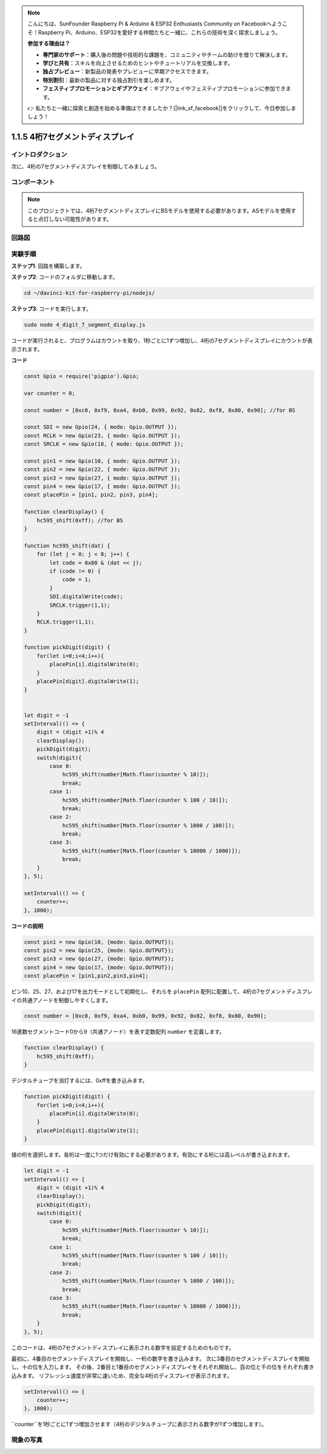 .. note::

    こんにちは、SunFounder Raspberry Pi & Arduino & ESP32 Enthusiasts Community on Facebookへようこそ！Raspberry Pi、Arduino、ESP32を愛好する仲間たちと一緒に、これらの技術を深く探求しましょう。

    **参加する理由は？**

    - **専門家のサポート**：購入後の問題や技術的な課題を、コミュニティやチームの助けを借りて解決します。
    - **学びと共有**：スキルを向上させるためのヒントやチュートリアルを交換します。
    - **独占プレビュー**：新製品の発表やプレビューに早期アクセスできます。
    - **特別割引**：最新の製品に対する独占割引を楽しめます。
    - **フェスティブプロモーションとギブアウェイ**：ギブアウェイやフェスティブプロモーションに参加できます。

    👉 私たちと一緒に探索と創造を始める準備はできましたか？[|link_sf_facebook|]をクリックして、今日参加しましょう！

1.1.5 4桁7セグメントディスプレイ
====================================

イントロダクション
---------------------

次に、4桁の7セグメントディスプレイを制御してみましょう。

コンポーネント
-----------------

.. image:: img/list_4_digit.png



.. note::
    このプロジェクトでは、4桁7セグメントディスプレイにBSモデルを使用する必要があります。ASモデルを使用すると点灯しない可能性があります。

回路図
----------------------

.. image:: img/schmatic_4_digit.png


実験手順
-------------------------

**ステップ1**: 回路を構築します。

.. image:: img/image80.png

**ステップ2**: コードのフォルダに移動します。

.. raw:: html

    <run></run>

.. code-block::

    cd ~/davinci-kit-for-raspberry-pi/nodejs/

**ステップ3**: コードを実行します。

.. raw:: html

    <run></run>

.. code-block::

    sudo node 4_digit_7_segment_display.js

コードが実行されると、プログラムはカウントを取り、1秒ごとに1ずつ増加し、4桁の7セグメントディスプレイにカウントが表示されます。
 
**コード**

.. code-block:: js

    const Gpio = require('pigpio').Gpio;

    var counter = 0;

    const number = [0xc0, 0xf9, 0xa4, 0xb0, 0x99, 0x92, 0x82, 0xf8, 0x80, 0x90]; //for BS
    
    const SDI = new Gpio(24, { mode: Gpio.OUTPUT });
    const RCLK = new Gpio(23, { mode: Gpio.OUTPUT });
    const SRCLK = new Gpio(18, { mode: Gpio.OUTPUT });

    const pin1 = new Gpio(10, { mode: Gpio.OUTPUT });
    const pin2 = new Gpio(22, { mode: Gpio.OUTPUT });
    const pin3 = new Gpio(27, { mode: Gpio.OUTPUT });
    const pin4 = new Gpio(17, { mode: Gpio.OUTPUT });
    const placePin = [pin1, pin2, pin3, pin4];

    function clearDisplay() {
        hc595_shift(0xff); //for BS
    }

    function hc595_shift(dat) {
        for (let j = 0; j < 8; j++) {
            let code = 0x80 & (dat << j);
            if (code != 0) {
                code = 1;
            }
            SDI.digitalWrite(code);
            SRCLK.trigger(1,1);
        }
        RCLK.trigger(1,1);
    }

    function pickDigit(digit) {
        for(let i=0;i<4;i++){
            placePin[i].digitalWrite(0);
        }
        placePin[digit].digitalWrite(1);
    }


    let digit = -1
    setInterval(() => {
        digit = (digit +1)% 4
        clearDisplay();
        pickDigit(digit);
        switch(digit){
            case 0:
                hc595_shift(number[Math.floor(counter % 10)]);  
                break;
            case 1:
                hc595_shift(number[Math.floor(counter % 100 / 10)]);
                break;        
            case 2:
                hc595_shift(number[Math.floor(counter % 1000 / 100)]);
                break;        
            case 3:
                hc595_shift(number[Math.floor(counter % 10000 / 1000)]);
                break;
        }
    }, 5);

    setInterval(() => {
        counter++;
    }, 1000);

**コードの説明**

.. code-block:: js

    const pin1 = new Gpio(10, {mode: Gpio.OUTPUT});
    const pin2 = new Gpio(25, {mode: Gpio.OUTPUT});
    const pin3 = new Gpio(27, {mode: Gpio.OUTPUT});
    const pin4 = new Gpio(17, {mode: Gpio.OUTPUT});
    const placePin = [pin1,pin2,pin3,pin4];    

ピン10、25、27、および17を出力モードとして初期化し、それらを ``placePin`` 配列に配置して、4桁の7セグメントディスプレイの共通アノードを制御しやすくします。

.. code-block:: js

    const number = [0xc0, 0xf9, 0xa4, 0xb0, 0x99, 0x92, 0x82, 0xf8, 0x80, 0x90];

16進数セグメントコード0から9（共通アノード）を表す定数配列 ``number`` を定義します。

.. code-block:: js

    function clearDisplay() {
        hc595_shift(0xff); 
    }

デジタルチューブを消灯するには、0xffを書き込みます。

.. code-block:: js

    function pickDigit(digit) {
        for(let i=0;i<4;i++){
            placePin[i].digitalWrite(0);
        }
        placePin[digit].digitalWrite(1);
    }

値の桁を選択します。各桁は一度に1つだけ有効にする必要があります。有効にする桁には高レベルが書き込まれます。

.. code-block:: js

    let digit = -1
    setInterval(() => {
        digit = (digit +1)% 4
        clearDisplay();
        pickDigit(digit);
        switch(digit){
            case 0:
                hc595_shift(number[Math.floor(counter % 10)]);  
                break;
            case 1:
                hc595_shift(number[Math.floor(counter % 100 / 10)]);
                break;        
            case 2:
                hc595_shift(number[Math.floor(counter % 1000 / 100)]);
                break;        
            case 3:
                hc595_shift(number[Math.floor(counter % 10000 / 1000)]);
                break;
        }
    }, 5);

このコードは、4桁の7セグメントディスプレイに表示される数字を設定するためのものです。

最初に、4番目のセグメントディスプレイを開始し、一桁の数字を書き込みます。
次に3番目のセグメントディスプレイを開始し、十の位を入力します。
その後、2番目と1番目のセグメントディスプレイをそれぞれ開始し、百の位と千の位をそれぞれ書き込みます。
リフレッシュ速度が非常に速いため、完全な4桁のディスプレイが表示されます。

.. code-block:: js

    setInterval(() => {
        counter++;
    }, 1000);

``counter``を1秒ごとに1ずつ増加させます（4桁のデジタルチューブに表示される数字が1ずつ増加します）。

現象の写真
-------------------------

.. image:: img/image81.jpeg
